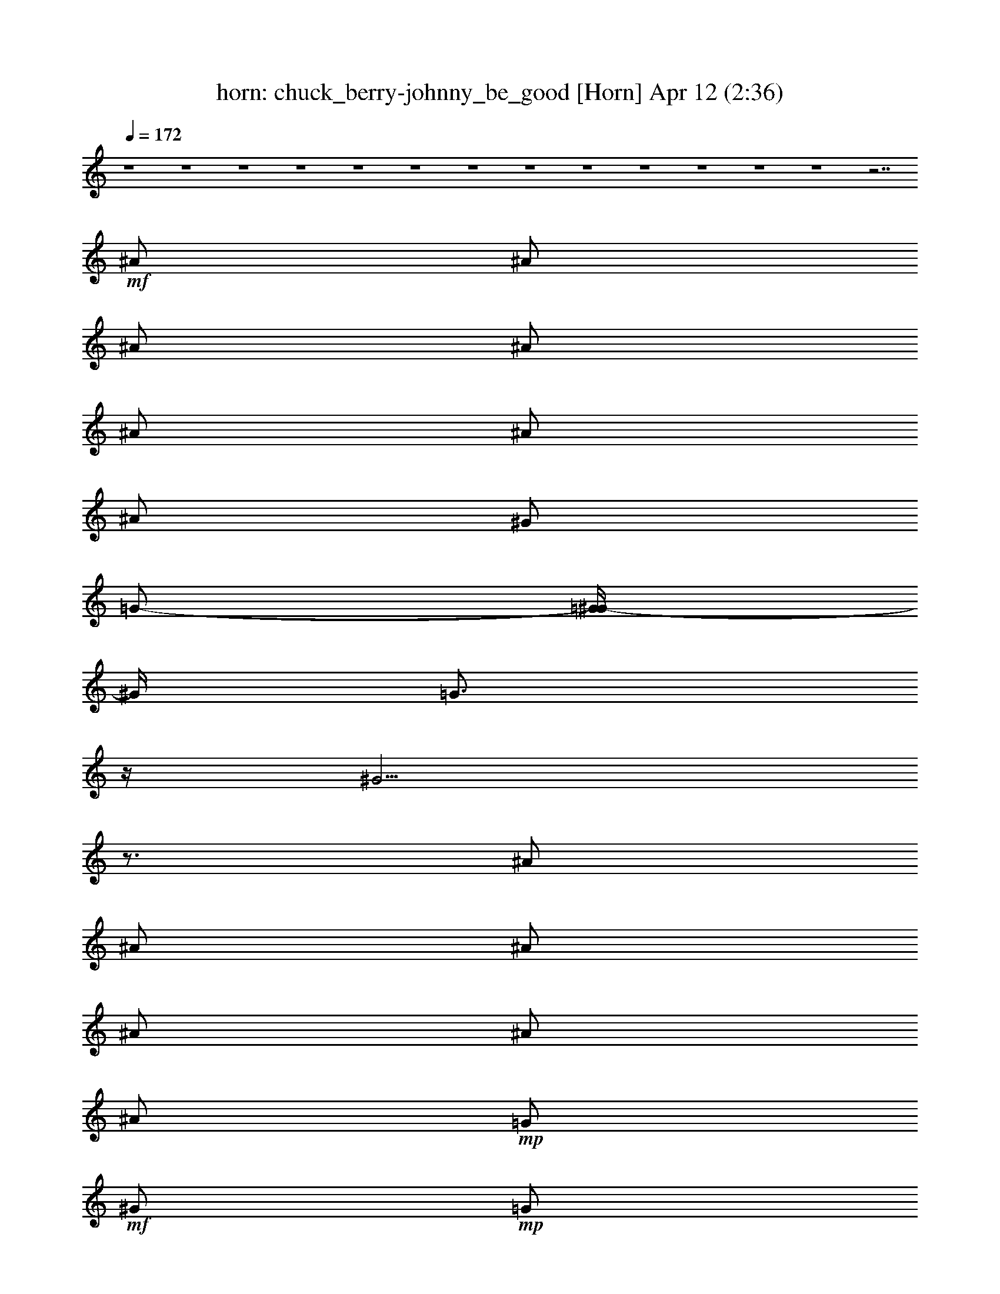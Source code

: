 %  chuck_berry-johnny_be_good
%  conversion by morganfey
%  http://fefeconv.mirar.org/?filter_user=morganfey&view=all
%  12 Apr 4:29
%  using Firefern's ABC converter
%  
%  Artist: 
%  Mood: unknown
%  
%  Playing multipart files:
%    /play <filename> <part> sync
%  example:
%  pippin does:  /play weargreen 2 sync
%  samwise does: /play weargreen 3 sync
%  pippin does:  /playstart
%  
%  If you want to play a solo piece, skip the sync and it will start without /playstart.
%  
%  
%  Recommended solo or ensemble configurations (instrument/file):
%  quartet: lute/chuck_berry-johnny_be_good:1 - theorbo/chuck_berry-johnny_be_good:2 - horn/chuck_berry-johnny_be_good:4 - drums/chuck_berry-johnny_be_good:5
%  quartet: horn/chuck_berry-johnny_be_good:4 - drums/chuck_berry-johnny_be_good:5 - lute/chuck_berry-johnny_be_good:6 - theorbo/chuck_berry-johnny_be_good:7
%  

X:4
T: horn: chuck_berry-johnny_be_good [Horn] Apr 12 (2:36)
Z: Transcribed by Firefern's ABC sequencer
%  Transcribed for Lord of the Rings Online playing
%  Transpose: 0 (0 octaves)
%  Tempo factor: 100%
L: 1/4
K: C
Q: 1/4=172
z4 z4 z4 z4 z4 z4 z4 z4 z4 z4 z4 z4 z4 z7/2
+mf+ ^A/2
^A/2
^A/2
^A/2
^A/2
^A/2
^A/2
^G/2
=G/2-
[=G/4^G/4-]
^G/4
=G3/4
z/4
^G5/4
z3/4
^A/2
^A/2
^A/2
^A/2
^A/2
^A/2
+mp+ =G/2
+mf+ ^G/2
+mp+ =G/2
+mf+ ^G/2
^F/2
z/2
^D7/4
z/4
^D/2
^A/2
+mp+ ^F/2
+mf+ ^G
^G/2-
[^F/4-^G/4]
^F/4
^G/2
^F/2
^G
^F/4
z/4
^G3/2
z/2
^A/2
^A/2
^A/2
^A/2
+mp+ ^A/2
+mf+ ^A
^G/2
+mp+ =G/2
+mf+ ^G/2
=G/2
^D/2
^D3/2
z/2
^A/2
^A/2
+mp+ =G/2
+mf+ ^G/2
=G/2
^G/2
=G/4
z/4
^G/2
=G/2
^G
=G/2
=A3/4
z/4
+mp+ ^D/2
+mf+ =G/2
^G/2
^A/2
^A/2
^A/2
^A
=G/2
^G/4
z/4
=G/2
^G/4
z/4
=G/2
^D/2
^D
=A/2
z/2
+f+ =A3/4
z13/4
+mf+ =A3/2
^G/2
=G/2
^A
z/2
+f+ =A/2
z7/2
+mf+ =A3/2
^G/4
z/4
+mp+ =G/2
+mf+ ^A
z/2
=A/2
z7/2
=A3/2
^G/4
z/4
+mp+ =G/4
z/4
+mf+ ^A
z/2
=A/2
z7/2
=A3/2
+mp+ ^G/4
z/4
=G/2
+mf+ ^A
z/2
=A3/4
z4 z7/4
^G/2
=G/2
+mp+ ^D/2
^D3/2
z4 z3/2
+mf+ ^A
+mp+ ^A/2
+mf+ ^A/2
^A/2
^A/2
+p+ =G/2
+mf+ ^A3/4
z/4
^G/2
=G/2
^G/2
=G3/4
z/4
^G3/2
z/2
^A/2
^A/2
^A/2
^A/2
+p+ =G/2
+mf+ ^A3/4
z/4
^G/2
+mp+ =G/2
+mf+ ^G/2
^F
^D
^A3/4
z/4
^F
+mp+ ^F/2
+mf+ ^F/2
+p+ ^F/2
+mf+ ^F
+mp+ ^F/2
^D/2
^F/2
^D
+mf+ =F3/2
z
^A/2
^A/2
^A/2
+p+ =G/2
+mf+ ^A/2
=G/2
^G/2
+mp+ =G/2
+mf+ ^G
^D/2
^D3/2
z/2
^D/2
^A/2
+mp+ =G/2
+mf+ ^G/2
+p+ =G/2
+mf+ ^G/2
+p+ =G/2
+mf+ ^G/2
=G/2
^G/2
=G
+f+ =A3/4
z/4
+mf+ ^A3/4
z/4
^A3/4
z/4
^A/2
^G/2
=G/2
^G/2
+p+ =G/2
+mf+ ^G/2
+p+ =G/2
+mf+ =G/2
=G/2
^D/2
^D
=A/2
z/2
=A3/4
z13/4
=A3/2
^G/2
=G/2
^A
z/2
=A/2
z7/2
=A3/2
^G/4
z/4
+mp+ =G/2
+mf+ ^A
z/2
=A/2
z7/2
=A3/2
^G/4
z/4
+mp+ =G/4
z/4
+mf+ ^A
z/2
=A/2
z7/2
=A3/2
+mp+ ^G/4
z/4
=G/2
+mf+ ^A
z/2
=A
z4 z3/2
^G/2
=G/2
^D/2
+mp+ ^D2
z4 z4 z4 z4 z4 z4 z4 z4 z4 z4 z4 z4 z4 z4 z4 z4 z4 z4 z4 z4 z4 z4 z4 z4 z4 z2
+mf+ ^A/2
^A/2
^A/2
^A/2
+mp+ ^A/2
+mf+ ^A/2
^A
=G/2
^G
z/2
=A5/4
z3/4
^D/2
^A/2
+mp+ =G/2
+mf+ ^A/2
+mp+ =G/2
+mf+ ^A/2
+mp+ =G/2
+mf+ ^G/2
+mp+ =G/2
+mf+ ^A/2
^F
^D3/4
z5/4
^A
^G/2
^G/2
^G/2
^G/2
+mp+ ^F/2
+mf+ ^G/2
+mp+ ^F/2
+mf+ ^G
^D/2
=F5/4
z3/4
^D/2
^A/2
+mp+ =G/2
+mf+ ^G/2
+mp+ =G/2
+mf+ ^G/2
+mp+ =G/2
+mf+ ^G/2
+mp+ =G/2
+mf+ ^G
^D/2
^D5/4
z3/4
^A
^A/2
^A/2
=G/2
^A/2
=G/2
^G/2
=G/2
^G5/4
z/4
=A/2
z/2
^D5/4
z/4
^A/2
^A/2
^A/2
^G5/4
z/4
^D/2
^D/2
z/2
=A/2
z/2
=A/2
z3/2
=A5/4
z/4
^G/2
=G/2
=A
z5/2
=A
=A
=A5/4
z/4
^G/2
=G/2
=A
z5/2
^c
=F
=F5/4
z/4
^D/2
^D/2
^D
z5/2
^c
^F
=A5/4
z/4
^G/2
=G/2
=A
z4 z/2
+f+ =A3/2
z4 z
+mf+ ^G/2
+mp+ =G/2
+mf+ ^D/2
+p+ ^D3/2


X:5
T: drums: chuck_berry-johnny_be_good [Drums] Apr 12 (2:36)
Z: Transcribed by Firefern's ABC sequencer
%  Transcribed for Lord of the Rings Online playing
%  Transpose: 0 (0 octaves)
%  Tempo factor: 100%
L: 1/4
K: C
Q: 1/4=172
z4 z4 z4 z4
+mf+ [^c/4=G/4]
z4 z11/4
=G/4
z/2
+p+ ^F,/4
+mp+ [^c/4=A/4]
z/2
+pp+ ^F,/4
+mp+ [=G/4=A/4]
z3/4
[^c/4=A/4]
z3/4
[=G/4=A/4]
z/2
+pp+ ^F,/4
+mp+ [^c/4=A/4]
z3/4
[=G/4=A/4]
z/2
+pp+ ^F,/4
+mp+ [^c/4=A/4]
z3/4
[=G/4=A/4]
z/2
+pp+ ^F,/4
+mp+ [^c/4=A/4]
z3/4
[=G/4=A/4]
z/2
+pp+ ^F,/4
+mp+ [^c/4=A/4]
z3/4
[=G/4=A/4]
z/2
+pp+ ^F,/4
+mp+ [^c/4=A/4]
z3/4
[=G/4=A/4]
z/2
+pp+ ^F,/4
+mp+ [^c/4=A/4]
z/2
+pp+ ^F,/4
+mp+ [=G/4=A/4]
z/2
+pp+ ^F,/4
+mp+ [^c/4=A/4]
z3/4
[=G/4=A/4]
z/2
+pp+ ^F,/4
+mp+ [^c/4=A/4]
z3/4
[=G/4=A/4]
z/2
+pp+ ^F,/4
+mp+ [^c/4=A/4]
z/2
+pp+ ^F,/4
+mp+ [=G/4=A/4]
z3/4
[^c/4=A/4]
z3/4
[=G/4=A/4]
z/2
+pp+ ^F,/4
+mp+ [^c/4=A/4]
z3/4
[=G/4=A/4]
z/2
+pp+ ^F,/4
+mp+ [^c/4=A/4]
z3/4
[=G/4=A/4]
z/2
+pp+ ^F,/4
+mp+ [^c/4=A/4]
z3/4
[=G/4=A/4]
z/2
+pp+ ^F,/4
+mp+ [^c/4=A/4]
z3/4
[=G/4=A/4]
z/2
+pp+ ^F,/4
+mp+ [^c/4=A/4]
z3/4
[=G/4=A/4]
z/2
+pp+ ^F,/4
+mp+ [^c/4=A/4]
z3/4
[=G/4=A/4]
z/2
+pp+ ^F,/4
+mp+ [^c/4=A/4]
z3/4
[=G/4=A/4]
z/2
+pp+ ^F,/4
+mp+ [^c/4=A/4]
z3/4
[=G/4=A/4]
z/2
+pp+ ^F,/4
+mp+ [^c/4=A/4]
z3/4
[=G/4=A/4]
z/2
+pp+ ^F,/4
+mp+ [^c/4=A/4]
z3/4
[=G/4=A/4]
z/2
+pp+ ^F,/4
+mp+ [^c/4=A/4]
z3/4
[=G/4=A/4]
z/2
+pp+ ^F,/4
+mp+ [^c/4=A/4]
z3/4
[=G/4=A/4]
z/2
+pp+ ^F,/4
+mp+ [^c/4=A/4]
z3/4
[=G/4=A/4]
z/2
+pp+ ^F,/4
+mp+ [^c/4=A/4]
z3/4
[=G/4=A/4]
z/2
+pp+ ^F,/4
+mp+ [^c/4=A/4]
z3/4
[=G/4=A/4]
z/2
+pp+ ^F,/4
+mp+ [^c/4=A/4]
z3/4
[=G/4=A/4]
z/2
+pp+ ^F,/4
+mp+ [^c/4=A/4]
z3/4
[=G/4=A/4]
z/2
+pp+ ^F,/4
+mp+ [^c/4=A/4]
z3/4
[=G/4=A/4]
z/2
+pp+ ^F,/4
+mp+ [^c/4=A/4]
z3/4
[=G/4=A/4]
z/2
+pp+ ^F,/4
+mp+ [^c/4=A/4]
z3/4
[=G/4=A/4]
z/2
+pp+ ^F,/4
+mp+ [^c/4=A/4]
z3/4
[=G/4=A/4]
z/2
+pp+ ^F,/4
+mp+ [^c/4=A/4]
z3/4
[=G/4=A/4]
z/2
+pp+ ^F,/4
+mp+ [^c/4=A/4]
z3/4
[=G/4=A/4]
z/2
+pp+ ^F,/4
+mp+ [^c/4=A/4]
z3/4
[=G/4=A/4]
z/2
+pp+ ^F,/4
+mp+ [^c/4=A/4]
z3/4
[=G/4=A/4]
z/2
+pp+ ^F,/4
+mp+ [^c/4=A/4]
z3/4
[=G/4=A/4]
z/2
+pp+ ^F,/4
+mp+ [^c/4=A/4]
z3/4
[=G/4=A/4]
z/2
+pp+ ^F,/4
+mp+ [^c/4=A/4]
z3/4
[=G/4=A/4]
z/2
+pp+ ^F,/4
+mp+ [^c/4=A/4]
z3/4
[=G/4=A/4]
z/2
+pp+ ^F,/4
+mp+ [^c/4=A/4]
z3/4
[=G/4=A/4]
z/2
+pp+ ^F,/4
+mp+ [^c/4=A/4]
z3/4
[=G/4=A/4]
z/2
+pp+ ^F,/4
+mp+ [^c/4=A/4]
z3/4
[=G/4=A/4]
z/2
+pp+ ^F,/4
+mp+ [^c/4=A/4]
z3/4
[=G/4=A/4]
z/2
+pp+ ^F,/4
+mp+ [^c/4=A/4]
z3/4
[=G/4=A/4]
z/2
+pp+ ^F,/4
+mp+ [^c/4=A/4]
z3/4
[=G/4=A/4]
z/2
+pp+ ^F,/4
+mp+ [^c/4=A/4]
z3/4
[=G/4=A/4]
z/2
+pp+ ^F,/4
+mp+ [^c/4=A/4]
z3/4
[=G/4=A/4]
z/2
+pp+ ^F,/4
+mp+ [^c/4=A/4]
z3/4
[=G/4=A/4]
z/2
+pp+ ^F,/4
+mp+ [^c/4=A/4]
z3/4
[=G/4=A/4]
z/2
+pp+ ^F,/4
+mp+ [^c/4=A/4]
z3/4
[=G/4=A/4]
z/2
+pp+ ^F,/4
+mp+ [^c/4=A/4]
z3/4
[=G/4=A/4]
z/2
+pp+ ^F,/4
+mp+ [^c/4=A/4]
z3/4
[=G/4=A/4]
z/2
+pp+ ^F,/4
+mp+ [^c/4=A/4]
z3/4
[=G/4=A/4]
z/2
+pp+ ^F,/4
+mp+ [^c/4=A/4]
z3/4
[=G/4=A/4]
z/2
+pp+ ^F,/4
+mp+ [^c/4=A/4]
z3/4
[=G/4=A/4]
z/2
+pp+ ^F,/4
+mp+ [^c/4=A/4]
z3/4
[=G/4=A/4]
z/2
+pp+ ^F,/4
+mp+ [^c/4=A/4]
z3/4
[=G/4=A/4]
z/2
+pp+ ^F,/4
+mp+ [^c/4=A/4]
z3/4
[=G/4=A/4]
z/2
+pp+ ^F,/4
+mp+ [^c/4=A/4]
z3/4
[=G/4=A/4]
z/2
+pp+ ^F,/4
+mp+ [^c/4=A/4]
z3/4
[=G/4=A/4]
z/2
+pp+ ^F,/4
+mp+ [^c/4=A/4]
z3/4
[=G/4=A/4]
z/2
+pp+ ^F,/4
+mp+ [^c/4=A/4]
z3/4
[=G/4=A/4]
z/2
+pp+ ^F,/4
+mp+ [^c/4=A/4]
z3/4
[=G/4=A/4]
z/2
+p+ ^F,/4
+mp+ [^c/4=A/4]
z3/4
[=G/4=A/4]
z/2
+pp+ ^F,/4
+mp+ [^c/4=A/4]
z3/4
[=G/4=A/4]
z/2
+pp+ ^F,/4
+mp+ [^c/4=A/4]
z3/4
[=G/4=A/4]
z/2
+pp+ ^F,/4
+mp+ [^c/4=A/4]
z3/4
[=G/4=A/4]
z/2
+pp+ ^F,/4
+mp+ [^c/4=A/4]
z3/4
[=G/4=A/4]
z/2
+pp+ ^F,/4
+mp+ [^c/4=A/4]
z3/4
[=G/4=A/4]
z/2
+pp+ ^F,/4
+mp+ [^c/4=A/4]
z3/4
[=G/4=A/4]
z/2
+pp+ ^F,/4
+mp+ [^c/4=A/4]
z3/4
[=G/4=A/4]
z/2
+pp+ ^F,/4
+mp+ [^c/4=A/4]
z3/4
[=G/4=A/4]
z/2
+pp+ ^F,/4
+mp+ [^c/4=A/4]
z3/4
[=G/4=A/4]
z/2
+pp+ ^F,/4
+mp+ [^c/4=A/4]
z3/4
[=G/4=A/4]
z/2
+pp+ ^F,/4
+mp+ [^c/4=A/4]
z3/4
[=G/4=A/4]
z/2
+pp+ ^F,/4
+mp+ [^c/4=A/4]
z3/4
[=G/4=A/4]
z/2
+pp+ ^F,/4
+mp+ [^c/4=A/4]
z3/4
[=G/4=A/4]
z/2
+pp+ ^F,/4
+mp+ [^c/4=A/4]
z3/4
[=G/4=A/4]
z/2
+pp+ ^F,/4
+mp+ [^c/4=A/4]
z3/4
[=G/4=A/4]
z/2
+pp+ ^F,/4
+mp+ [^c/4=A/4]
z3/4
[=G/4=A/4]
z/2
+pp+ ^F,/4
+mp+ [^c/4=A/4]
z3/4
[=G/4=A/4]
z/2
+pp+ ^F,/4
+mp+ [^c/4=A/4]
z3/4
[=G/4=A/4]
z/2
+pp+ ^F,/4
+mp+ [^c/4=A/4]
z3/4
[=G/4=A/4]
z/2
+pp+ ^F,/4
+mp+ [^c/4=A/4]
z3/4
[=G/4=A/4]
z/2
+pp+ ^F,/4
+mp+ [^c/4=A/4]
z3/4
[=G/4=A/4]
z/2
+pp+ ^F,/4
+mp+ [^c/4=A/4]
z3/4
[=G/4=A/4]
z/2
+ppp+ ^F,/4
+mp+ [^c/4=A/4]
z3/4
[=G/4=A/4]
z/2
+pp+ ^F,/4
+mp+ [^c/4=A/4]
z3/4
[=G/4=A/4]
z/2
+pp+ ^F,/4
+mp+ [^c/4=A/4]
z3/4
[=G/4=A/4]
z/2
+pp+ ^F,/4
+mp+ [^c/4=A/4]
z3/4
[=G/4=A/4]
z/2
+pp+ ^F,/4
+mp+ [^c/4=A/4]
z3/4
[=G/4=A/4]
z/2
+pp+ ^F,/4
+mp+ [^c/4=A/4]
z3/4
[=G/4=A/4]
z/2
+pp+ ^F,/4
+mp+ [^c/4=A/4]
z3/4
[=G/4=A/4]
z/2
+pp+ ^F,/4
+mp+ [^c/4=A/4]
z3/4
[=G/4=A/4]
z/2
+pp+ ^F,/4
+mp+ [^c/4=A/4]
z3/4
[=G/4=A/4]
z/2
+pp+ ^F,/4
+mp+ [^c/4=A/4]
z3/4
[=G/4=A/4]
z/2
+pp+ ^F,/4
+mp+ [^c/4=A/4]
z3/4
[=G/4=A/4]
z/2
+pp+ ^F,/4
+mp+ [^c/4=A/4]
z3/4
[=G/4=A/4]
z/2
+pp+ ^F,/4
+mp+ [^c/4=A/4]
z3/4
[=G/4=A/4]
z/2
+pp+ ^F,/4
+mp+ [^c/4=A/4]
z3/4
[=G/4=A/4]
z/2
+pp+ ^F,/4
+mp+ [^c/4=A/4]
z3/4
[=G/4=A/4]
z/2
+pp+ ^F,/4
+mp+ [^c/4=A/4]
z3/4
[=G/4=A/4]
z/2
+pp+ ^F,/4
+mp+ [^c/4=A/4]
z3/4
[=G/4=A/4]
z/2
+pp+ ^F,/4
+mp+ [^c/4=A/4]
z3/4
[=G/4=A/4]
z/2
+pp+ ^F,/4
+mp+ [^c/4=A/4]
z3/4
[=G/4=A/4]
z/2
+pp+ ^F,/4
+mp+ [^c/4=A/4]
z3/4
[=G/4=A/4]
z/2
+pp+ ^F,/4
+mp+ [^c/4=A/4]
z3/4
[=G/4=A/4]
z/2
+pp+ ^F,/4
+mp+ [^c/4=A/4]
z3/4
[=G/4=A/4]
z/2
+pp+ ^F,/4
+mp+ [^c/4=A/4]
z3/4
[=G/4=A/4]
z/2
+pp+ ^F,/4
+mp+ [^c/4=A/4]
z3/4
[=G/4=A/4]
z/2
+pp+ ^F,/4
+mp+ ^c/4
z15/4
^c/4
z15/4
+mf+ =G/4
z7/4
=G/4
z7/4
=G/4
z3/4
=G/4
z3/4
=G/4
z3/4
=G/4
z3/4
+mp+ [^c/4=A/4]
z3/4
[=G/4=A/4]
z/2
+pp+ ^F,/4
+mp+ [^c/4=A/4]
z3/4
[=G/4=A/4]
z/2
+pp+ ^F,/4
+mp+ [^c/4=A/4]
z3/4
[=G/4=A/4]
z/2
+pp+ ^F,/4
+mp+ [^c/4=A/4]
z3/4
[=G/4=A/4]
z/2
+pp+ ^F,/4
+mp+ [^c/4=A/4]
z3/4
[=G/4=A/4]
z/2
+pp+ ^F,/4
+mp+ [^c/4=A/4]
z3/4
[=G/4=A/4]
z/2
+pp+ ^F,/4
+mp+ [^c/4=A/4]
z3/4
[=G/4=A/4]
z/2
+pp+ ^F,/4
+mp+ [^c/4=A/4]
z3/4
[=G/4=A/4]
z/2
+pp+ ^F,/4
+mp+ [^c/4=A/4]
z3/4
[=G/4=A/4]
z/2
+pp+ ^F,/4
+mp+ [^c/4=A/4]
z3/4
[=G/4=A/4]
z/2
+pp+ ^F,/4
+mp+ [^c/4=A/4]
z3/4
[=G/4=A/4]
z/2
+pp+ ^F,/4
+mp+ [^c/4=A/4]
z3/4
[=G/4=A/4]
z/2
+pp+ ^F,/4
+mp+ [^c/4=A/4]
z3/4
[=G/4=A/4]
z/2
+pp+ ^F,/4
+mp+ [^c/4=A/4]
z3/4
[=G/4=A/4]
z/2
+pp+ ^F,/4
+mp+ [^c/4=A/4]
z3/4
[=G/4=A/4]
z/2
+pp+ ^F,/4
+mp+ [^c/4=A/4]
z3/4
[=G/4=A/4]
z/2
+pp+ ^F,/4
+mf+ [^c/4=G/4]
z15/4
[^c/4=G/4]
z15/4
+mp+ [^c/4=G/4]
z7/4
[^c/4=G/4]
z7/4
[^c/4=G/4]
z3/4
=G/4
z3/4
[^c/4=G/4]
z/2
+pp+ =G/4
+mp+ =G/4
z3/4
[^c/4=A/4]
z3/4
[=G/4=A/4]
z/2
+pp+ ^F,/4
+mp+ [^c/4=A/4]
z3/4
[=G/4=A/4]
z/2
+pp+ ^F,/4
+mp+ [^c/4=A/4]
z3/4
[=G/4=A/4]
z/2
+pp+ ^F,/4
+mp+ [^c/4=A/4]
z3/4
[=G/4=A/4]
z/2
+pp+ ^F,/4
+mp+ [^c/4=A/4]
z3/4
[=G/4=A/4]
z/2
+pp+ ^F,/4
+mp+ [^c/4=A/4]
z3/4
[=G/4=A/4]
z/2
+pp+ ^F,/4
+mp+ [^c/4=A/4]
z3/4
[=G/4=A/4]
z/2
+pp+ ^F,/4
+mp+ [^c/4=A/4]
z3/4
[=G/4=A/4]
z/2
+pp+ ^F,/4
+mp+ [^c/4=A/4]
z3/4
[=G/4=A/4]
z/2
+pp+ ^F,/4
+mp+ [^c/4=A/4]
z3/4
[=G/4=A/4]
z/2
+pp+ ^F,/4
+mp+ [^c/4=A/4]
z3/4
[=G/4=A/4]
z/2
+pp+ ^F,/4
+mp+ [^c/4=A/4]
z3/4
[=G/4=A/4]
z/2
+pp+ ^F,/4
+mp+ [^c/4=A/4]
z3/4
[=G/4=A/4]
z/2
+pp+ ^F,/4
+mp+ [^c/4=A/4]
z3/4
[=G/4=A/4]
z/2
+pp+ ^F,/4
+mp+ [^c/4=A/4]
z3/4
[=G/4=A/4]
z/2
+pp+ ^F,/4
+mp+ [^c/4=A/4]
z3/4
[=G/4=A/4]
z/2
+pp+ ^F,/4
+mp+ [^c/4=A/4]
z3/4
[=G/4=A/4]
z/2
+pp+ ^F,/4
+mp+ [^c/4=A/4]
z3/4
[=G/4=A/4]
z/2
+pp+ ^F,/4
+mp+ [^c/4=A/4]
z3/4
[=G/4=A/4]
z/2
+pp+ ^F,/4
+mp+ [^c/4=A/4]
z3/4
[=G/4=A/4]
z/2
+pp+ ^F,/4
+mp+ [^c/4=A/4]
z3/4
[=G/4=A/4]
z/2
+pp+ ^F,/4
+mp+ [^c/4=A/4]
z3/4
[=G/4=A/4]
z/2
+pp+ ^F,/4
+mp+ [^c/4=A/4]
z3/4
[=G/4=A/4]
z/2
+pp+ ^F,/4
+mp+ [^c/4=A/4]
z3/4
[=G/4=A/4]
z/2
+pp+ ^F,/4
+mp+ [^c/4=A/4]
z3/4
[=G/4=A/4]
z/2
+pp+ ^F,/4
+mp+ [^c/4=A/4]
z3/4
[=G/4=A/4]
z/2
+pp+ ^F,/4
+mp+ [^c/4=A/4]
z3/4
[=G/4=A/4]
z/2
+pp+ ^F,/4
+mp+ [^c/4=A/4]
z3/4
[=G/4=A/4]
z/2
+pp+ ^F,/4
+mp+ [^c/4=A/4]
z3/4
[=G/4=A/4]
z/2
+pp+ ^F,/4
+mp+ [^c/4=A/4]
z3/4
[=G/4=A/4]
z/2
+pp+ ^F,/4
+mp+ [^c/4=A/4]
z3/4
[=G/4=A/4]
z/2
+pp+ ^F,/4
+mp+ [^c/4=A/4]
z3/4
[=G/4=A/4]
z/2
+pp+ ^F,/4
+mp+ [^c/4=A/4]
z3/4
[=G/4=A/4]
z/2
+pp+ ^F,/4
+mp+ [^c/4=A/4]
z3/4
[=G/4=A/4]
z/2
+pp+ ^F,/4
+mp+ [^c/4=A/4]
z3/4
[=G/4=A/4]
z/2
+pp+ ^F,/4
+mp+ [^c/4=A/4]
z3/4
[=G/4=A/4]
z/2
+pp+ ^F,/4
+mp+ [^c/4=A/4]
z3/4
[=G/4=A/4]
z/2
+pp+ ^F,/4
+mp+ [^c/4=A/4]
z3/4
[=G/4=A/4]
z/2
+pp+ ^F,/4
+mp+ [^c/4=A/4]
z3/4
[=G/4=A/4]
z/2
+pp+ ^F,/4
+mp+ [^c/4=A/4]
z3/4
[=G/4=A/4]
z/2
+pp+ ^F,/4
+mp+ [^c/4=A/4]
z3/4
[=G/4=A/4]
z/2
+pp+ ^F,/4
+mp+ [^c/4=A/4]
z3/4
[=G/4=A/4]
z/2
+pp+ ^F,/4
+mp+ [^c/4=A/4]
z3/4
[=G/4=A/4]
z/2
+pp+ ^F,/4
+mp+ [^c/4=A/4]
z3/4
[=G/4=A/4]
z/2
+pp+ ^F,/4
+mp+ [^c/4=A/4]
z3/4
[=G/4=A/4]
z/2
+pp+ ^F,/4
+mp+ [^c/4=A/4]
z3/4
[=G/4=A/4]
z/2
+pp+ ^F,/4
+mp+ [^c/4=A/4]
z3/4
[=G/4=A/4]
z/2
+pp+ ^F,/4
+mp+ [^c/4=A/4]
z3/4
[=G/4=A/4]
z/2
+pp+ ^F,/4
+mp+ [^c/4=A/4]
z3/4
[=G/4=A/4]
z/2
+pp+ ^F,/4
+mp+ [^c/4=A/4]
z3/4
[=G/4=A/4]
z/2
+pp+ ^F,/4
+mp+ [^c/4=A/4]
z3/4
[=G/4=A/4]
z/2
+pp+ ^F,/4
+mp+ [^c/4=A/4]
z3/4
[=G/4=A/4]
z/2
+pp+ ^F,/4
+mp+ [^c/4=A/4]
z3/4
[=G/4=A/4]
z/2
+pp+ ^F,/4
+mp+ [^c/4=A/4]
z3/4
[=G/4=A/4]
z/2
+pp+ ^F,/4
+mp+ [^c/4=A/4]
z3/4
[=G/4=A/4]
z/2
+pp+ ^F,/4
+mp+ [^c/4=A/4]
z3/4
[=G/4=A/4]
z/2
+pp+ ^F,/4
+mp+ [^c/4=A/4]
z3/4
[=G/4=A/4]
z/2
+pp+ ^F,/4
+mp+ [^c/4=A/4]
z3/4
[=G/4=A/4]
z/2
+pp+ ^F,/4
+mp+ [^c/4=A/4]
z3/4
[=G/4=A/4]
z/2
+pp+ ^F,/4
+mp+ [^c/4=A/4]
z3/4
[=G/4=A/4]
z/2
+pp+ ^F,/4
+mp+ [^c/4=A/4]
z/4
+p+ ^F,/4
z/4
+mp+ [=G/4=A/4]
z/4
+p+ ^F,/4
z/4
+mp+ [^c/4=A/4]
z/4
+p+ ^F,/4
z/4
+mp+ [=G/4=A/4]
z/4
+p+ ^F,/4
z/4
+mp+ [^c/4=A/4]
z/4
+p+ ^F,/4
z/4
+mf+ =G/4
z/4
[^c/4=A/4]


X:6
T: lute: chuck_berry-johnny_be_good [Lute] Apr 12 (2:36)
Z: Transcribed by Firefern's ABC sequencer
%  Transcribed for Lord of the Rings Online playing
%  Transpose: 0 (0 octaves)
%  Tempo factor: 100%
L: 1/4
K: C
Q: 1/4=172
z4 z5/2
+mf+ =f/2
^a/2
=c'/2
[=d/2=a/2]
+mp+ [^d/2^a/2]
+mf+ [^d/2^a/2]
[=d/2=a/2]
+mp+ [^d/2^a/2]
[^d/2^a/2]
+mf+ [=d/2=a/2]
+mp+ [^d/2^a/2]
[^d/2^a/2]
+mf+ ^c/2
+mp+ =c'/2
^a/2
^f/2
=g/2
+p+ ^d/2
^d/2
+mp+ [=A/2=d/2]
+pp+ [^A/2^d/2]
+p+ [^A/2^d/2]
[^A/2^d/2]
+pp+ [^A/2^d/2]
+p+ [^A/2^d/2]
+mp+ [^A/2^d/2]
[^d/2=g/2]
+mf+ [^d/2=g/2]
+mp+ [=g/2^a/2]
+mf+ [=g/2=c'/2]
+mp+ [=g/2^a/2]
+mf+ =g/2
+mp+ ^d/2
+p+ =c/2
z/2
+mf+ [^G,/2^D/2^G/2^d/2^g/2]
+mp+ [^G,/2^D/2^G/2^d/2]
+mf+ [^G,/2^D/2^G/2=f/2^a/2]
[^G,/2^D/2^G/2^d/2^g/2]
+mp+ [^G,/2^D/2^G/2^d/2]
+mf+ [^G,/2^D/2^G/2^d/2^a/2]
[^G,/2^D/2^G/2=f/2^g/2]
+mp+ [^G,/2^D/2^G/2^d/2]
+f+ [^F/2^G/2^A/2^d/2^a/2]
+mf+ [^G/4-^d/4-^g/4-]
[^D/4-^G/4^d/4^g/4]
+mp+ [^D/4^G/4-=c/4-=f/4-]
[^G/4=c/4=f/4]
+mf+ [^G/4-^d/4-^a/4-]
[^D/4-^G/4^d/4^a/4]
[^D/4^F/4-^G/4-^A/4-^d/4-^g/4-]
[^F/4^G/4^A/4^d/4^g/4]
+mp+ [^G/4-^d/4-]
[^D/4-^G/4^d/4]
+mf+ [^D/4^G/4-=f/4-^a/4-]
[^G/4=f/4^a/4]
+mp+ [^G/4-^d/4-]
[^D/4^G/4^d/4]
+f+ [^D/2=G/2^A/2^g/2]
+p+ [^D/4^A/4-]
+mp+ [^D/4^A/4]
+mf+ [^D/2^G/2=c/2^a/2]
[^D/4^A/4-^g/4-]
[^D/4^A/4^g/4-]
[^D/4-=G/4-^A/4-^g/4]
+mp+ [^D/4=G/4^A/4]
+mf+ [^D/4^A/4-^a/4-]
[^D/4^A/4^a/4]
[^D/2=c/2^g/2]
+mp+ [^D/4^A/4-]
[^D/4^A/4]
+mf+ [^D/2=G/2^A/2^a/2]
[^D/4^A/4-^g/4-]
[^D/4^A/4^g/4]
+mp+ [^D/2^G/2=c/2]
+mf+ [^D/4^A/4-^a/4-]
[^D/4^A/4^a/4]
[^D/2=G/2^A/2^g/2]
+mp+ [^D/4^A/4-]
[^D/4^A/4]
+mf+ [^D/2=c/2^d/2^a/2]
+p+ [^D/4^A/4-]
[^D/4-^A/4]
+f+ [^D/4^A/4-^d/4-=f/4-^g/4-]
[^A/4^d/4=f/4^g/4]
+mp+ [^A/4=f/4-]
+f+ [^A/4^d/4=f/4]
[^A/2^d/2=g/2]
+mf+ [^A/4^c/4-=f/4-]
[^A/4^c/4^d/4-=f/4]
+mp+ [^A/4-^d/4=f/4-=c'/4-]
[^A/4=f/4=c'/4]
[^A/2=f/2^a/2]
+mf+ [^A/2=f/2=g/2]
[^A/2^d/2=f/2]
+mp+ [=G/2^G/2^A/2^c/2^d/2]
[^G/4-^d/4-=c'/4-]
[^D/4-^G/4^d/4=c'/4]
+mf+ [^D/4^G/4-=c/4-=f/4-^a/4-]
[^G/4=c/4=f/4^a/4]
+mp+ [^G/4-^d/4-^g/4-]
[^D/4-^G/4^d/4^g/4]
+mf+ [^D/4=G/4-^G/4-^A/4-^d/4-^f/4-]
[=G/4^G/4^A/4^d/4^f/4]
+mp+ [^G/4-^d/4-=g/4-]
[^D/4-^G/4^d/4=g/4^a/4-]
+mf+ [^D/4^G/4-^d/4-=f/4-^a/4]
[^G/4^d/4=f/4]
+mp+ [^G/4-^c/4-^d/4-]
[^D/4^G/4^c/4-^d/4]
[^D/2=G/2^A/2^c/2]
+mf+ [^D/4^A/4-^d/4-^a/4-]
[^D/4^A/4^d/4^a/4]
[^D/2^G/2=c/2^g/2]
[^D/4^A/4-^d/4-^a/4-]
[^D/4^A/4^d/4^a/4]
[^D/2=G/2^A/2^g/2]
[^D/4^A/4-^d/4-^a/4-]
[^D/4^A/4^d/4^a/4]
[^D/2^G/2=c/2^g/2]
+mp+ [^D/4^A/4-^f/4-]
[^D/4^A/4^f/4]
+mf+ [^D/2=G/2^A/2^d/2-]
+mp+ [^D/4-^d/4]
[^D,/4-^A,/4-^D/4-^A/4-]
[^D,/4^A,/4^D/4^A/4=c/4-]
=c/4
^A/4-
[^D,/4-^A,/4-^A/4]
[^D,/2-^A,/2-^D/2^A/2]
[^D,/2-^A,/2-^D/2^A/2]
[^D,/2^A,/2^D/2=c/2]
[^D/2^A/2]
[^D/2^A/2]
+p+ [^D/2^A/2]
+mp+ [^D/2=c/2]
+p+ [^D/2^A/2]
+mp+ [^D/2^A/2]
[^D/2^A/2]
[^D/2=c/2]
[^D/2^A/2]
[^D/2^A/2]
[^D/2^A/2]
[^D/2=c/2]
+p+ [^D/2^A/2]
+mp+ [^D/2^A/2]
[^D/2^A/2]
[^D/2=c/2]
[^D/2^A/2]
[^D/2^A/2]
+p+ [^D/2^A/2]
+mp+ [^D/2=c/2]
[^D/2^A/2]
[^D/2^A/2]
[^D/2^A/2]
[^D/2=c/2]
[^D/2^A/2]
[^D/2^A/2]
[^D/2^A/2]
[^D/2=c/2]
+p+ [^D/2^A/2]
+mp+ [^D/2^A/2]
[^D/2^A/2]
[^D/2=c/2]
+p+ [^D/2^A/2]
+mp+ [^G/2=c/2^d/2]
[^G/4^d/4-]
[^G/4=c/4-^d/4]
[^G/4=c/4=f/4-]
[^G/4=c/4-=f/4]
+p+ [^G/4-=c/4^d/4-]
[^G/4^d/4]
+mp+ [^G/2=c/2^d/2]
[^G/4^d/4-]
[^G/4=c/4-^d/4]
[^G/4=c/4=f/4-]
[^G/4=c/4-=f/4]
+p+ [^G/4-=c/4^d/4-]
[^G/4^d/4]
+mp+ [^G/2^c/2-^d/2]
[^G/2^c/2-^d/2]
[^G/2^c/2-=f/2]
+p+ [^G/4^c/4^d/4-]
+mp+ [^G/4=c/4-^d/4]
[^G/2=c/2-^d/2]
[^G/2=c/2^d/2]
[^G/2=f/2]
+p+ [^G/2^d/2]
+mp+ [=G,/2-^C/2-^D/2^A/2]
[=G,/2-^C/2-^D/2^A/2]
[=G,/2-^C/2-^D/2=c/2]
+p+ [=G,/2^C/2^D/2^A/2]
+mp+ [^D/2=G/2-^A/2]
[^D/4=G/4^A/4-]
[^D/4^A/4]
[^D/2^G/2-=c/2-]
[^D/4^G/4^A/4-=c/4]
[^D/4^A/4]
[^D/2=G/2-^A/2]
[^D/4=G/4^A/4-]
+p+ [^D/4^A/4]
+mp+ [^D/2^G/2-=c/2]
+p+ [^D/4^G/4^A/4-]
+mp+ [^D/4=G/4-^A/4]
[^D/4-=G/4^A/4-]
[^D/4^A/4]
[^D/2^A/2]
[^D/2=c/2]
[^D/4-^A/4-]
[^A,/4=D/4^D/4=F/4^A/4]
[^A,/2-=D/2-=F/2-^A/2=f/2]
+p+ [^A,/4=D/4=F/4^A/4-=f/4-]
[^A,/4-=D/4-=F/4-^A/4=f/4]
+mp+ [^A,/2-=D/2-=F/2-^A/2=g/2]
+p+ [^A,/2=D/2=F/2^A/2=f/2]
+mp+ [^A,/2-=D/2-=F/2-^A/2=f/2]
+p+ [^A,/4=D/4=F/4^A/4-=f/4-]
[^A,/4-=D/4-=F/4-^A/4=f/4]
+mp+ [^A,/2-=D/2-=F/2-^A/2=g/2]
[^A,/2=D/2=F/2^A/2=f/2]
[^A,/2-=D/2-=F/2-^A/2=f/2]
[^A,/2=D/2=F/2^A/2=f/2]
[^A,/2-=D/2-=F/2-^A/2=g/2]
[^A,/4=D/4=F/4^A/4-=f/4-]
[^A,/4-=D/4-=F/4-^A/4=f/4]
[^A,/2-=D/2-=F/2-^A/2=f/2]
+p+ [^A,/2=D/2=F/2^A/2=f/2]
+mp+ [^A/2=g/2]
[^A/4=f/4-]
[^F/4-=G/4-^A/4=f/4]
[^D/4-^F/4=G/4-^A/4-]
[^D/4=G/4-^A/4]
[^D/2=G/2^A/2]
[^D/2^G/2-=c/2-]
[^D/2^G/2^A/2=c/2]
[^D/2=G/2-^A/2]
[^D/2=G/2-^A/2-]
[^D/2=G/2-^A/2=c/2]
[^D/4-=G/4^A/4]
[^D/4^F/4-=G/4-^A/4]
[^D/4-^F/4=G/4-^A/4-]
[^D/4=G/4-^A/4]
[^D/2=G/2^A/2]
[^D/2=F/2-^G/2-=c/2]
[^D/4=F/4^G/4^A/4-]
[^D/4=G/4-^A/4]
[^D/2=G/2-^A/2]
[^D/2=G/2^A/2]
[^D/2=c/2]
+p+ [^D/4-^A/4-]
+mp+ [^A,/4-^C/4-^D/4^A/4]
[^A,/2-^C/2-^D/2^A/2]
[^A,/2-^C/2-^D/2^A/2=a/2=c'/2]
[^A,/2-^C/2-^D/2=c/2^c/2^a/2]
[^A,/2-^C/2-^D/2^A/2^c/2^a/2]
[^A,/2-^C/2-^D/2^A/2^c/2^a/2]
[^A,/2^C/2^D/2^A/2^d/2-^a/2-]
[^D/2=c/2^d/2-^a/2-]
[^D/4-^A/4-^d/4^a/4]
[^A,/4-^C/4-^D/4^A/4]
[^A,/2-^C/2-^D/2^A/2]
[^A,/2^C/2^D/2^A/2]
[^G,/2-=C/2-^D/2=c/2]
[^G,/2=C/2^D/2^A/2]
[^F,/2=G,/2-^A,/2-^D/2^A/2]
[=G,/4^A,/4^D/4-^A/4-]
[^D,/4-^D/4^A/4]
[^D,/4^D/4-=c/4-]
[^D/4=c/4]
[^D/4-^A/4-]
[^A,/4-^C/4-^D/4^A/4]
[^A,/2-^C/2-^D/2^A/2]
[^A,/2-^C/2-^D/2^A/2=a/2=c'/2]
[^A,/2-^C/2-^D/2=c/2^c/2^a/2]
[^A,/2-^C/2-^D/2^A/2^c/2^a/2]
[^A,/2-^C/2-^D/2^A/2^c/2^a/2]
[^A,/2^C/2^D/2^A/2^d/2-^a/2-]
[^D/2=c/2^d/2-^a/2-]
[^D/4-^A/4-^d/4^a/4]
[^A,/4-^C/4-^D/4^A/4]
[^A,/2-^C/2-^D/2^A/2]
+p+ [^A,/2^C/2^D/2^A/2]
+mp+ [^G,/2-=C/2-^D/2=c/2]
+p+ [^G,/2=C/2^D/2^A/2]
+mp+ [^F,/2=G,/2-^A,/2-^D/2^A/2]
[=G,/4^A,/4^D/4-^A/4-]
+p+ [^D,/4-^D/4^A/4]
+mp+ [^D,/4^D/4-=G/4=c/4-]
[^D/4=G/4-^A/4=c/4]
[^D/4-=G/4^A/4-]
+mf+ [^D/4^G/4^A/4=c/4-]
[^G/4-^A/4=c/4^c/4^d/4-]
+mp+ [^G/4^A/4-^c/4-^d/4]
[^G/4-^A/4^c/4^d/4-=a/4-=c'/4-]
[^G/4^A/4^c/4^d/4=a/4=c'/4]
[^G/4-^A/4^c/4=f/4-^a/4-]
[^G/4^A/4-^c/4=f/4^a/4]
[^G/4-^A/4^c/4^d/4-^a/4-]
[^G/4^A/4^c/4^d/4^a/4]
[^G/4-^A/4^c/4^d/4-^a/4-]
[^G/4^A/4-^c/4-^d/4^a/4]
[^G/4-^A/4^c/4^d/4-^a/4-]
[^G/4^A/4^c/4^d/4-^a/4-]
[^G/2^A/2-^c/2-^d/2=f/2^a/2-]
[^G/4-^A/4^c/4^d/4-^a/4]
[^G/4^A/4-^c/4-^d/4]
[^G/2^A/2-^c/2-^d/2]
+p+ [^G/2^A/2^c/2^d/2]
+mp+ [^G/2=c/2-=f/2]
+p+ [^F/4-^G/4-=c/4^d/4-]
+mp+ [^F/4=G/4-^G/4^A/4-^d/4]
[=G/2-^G/2^A/2-^d/2]
[=G/4^G/4-^A/4^d/4-]
[^A,/4^C/4^D/4^G/4^d/4]
[^A,/4^C/4^D/4^G/4-=f/4-]
[^A,/4-^C/4-^D/4-^G/4=f/4]
[^A,/4^C/4^D/4^G/4-^d/4-]
[^A,/4^C/4^D/4^G/4^d/4]
[^A,/2-^C/2-^D/2^A/2]
[^A,/4^C/4^D/4^A/4-=a/4-=c'/4-]
[^A,/4-^C/4-^D/4^A/4=a/4=c'/4]
[^A,/4^C/4^D/4=c/4-^c/4-^a/4-]
[^A,/4-^C/4-^D/4=c/4^c/4^a/4]
[^A,/2^C/2^D/2^A/2^c/2^a/2]
[^A,/2-^C/2-^D/2^A/2^c/2^a/2]
[^A,/4^C/4^D/4^A/4-^d/4-^a/4-]
[^A,/4-^C/4-^D/4^A/4^d/4-^a/4-]
[^A,/4^C/4^D/4=c/4-^d/4-^a/4-]
[^A,/4-^C/4-^D/4=c/4^d/4-^a/4-]
[^A,/4-^C/4-^D/4-^A/4-^d/4^a/4]
[^A,/4^C/4^D/4^A/4]
[^A,/2-^C/2-^D/2^A/2]
[^A,/4^C/4^D/4^A/4-]
[^A,/4-^C/4-^D/4^A/4]
[^A,/4^C/4^D/4=c/4-]
[^A,/4-^C/4-^D/4=c/4]
[^A,/2^C/2^D/2^A/2]
[^A,/2-^C/2-^D/2^A/2]
+p+ [^A,/2^C/2^D/2^A/2]
+mp+ [^D/2=G/2-^A/2=c/2]
[^D/4-=G/4^A/4-]
[^D/4^G/4-^A/4=c/4-]
[^G/2-^A/2=c/2-=f/2]
[^G/2^A/2=c/2=f/2=a/2=c'/2]
[=G/2-^A/2^c/2=g/2^a/2]
[=G/2^A/2^c/2=f/2^a/2]
[^A/2^c/2=f/2^a/2]
[^A/2^d/2-=f/2]
[^A,/4^C/4^D/4^A/4-^d/4-=g/4-]
[^C/4-^A/4^d/4-=g/4]
[^C/4^A/4-^d/4=f/4-^g/4-=c'/4-]
[^C/4^D/4^A/4=f/4^g/4-=c'/4-]
[^C/2-^D/2-^A/2=f/2^g/2=c'/2]
[^C/2^D/2^A/2=f/2]
[^G/2-^A/2=c/2-=g/2]
[^F/4-^G/4^A/4=c/4=f/4-]
[^F/4=G/4-^A/4=f/4]
[=G/2-^A/2=f/2]
[=G/2^A/2=f/2]
[^G,/2-^D/2-^A/2=g/2]
+p+ [^G,/2^D/2^A/2=f/2]
+mp+ [^D/2^A/2]
[^D/4-^A/4-]
[^A,/4-^C/4-^D/4^A/4]
[^D,/4-^A,/4^C/4^D/4-=c/4-]
[^D,/4-^D/4=c/4]
[^D,/2^D/2^A/2]
[^A,/2-^C/2-^D/2^A/2]
[^A,/2^C/2^D/2^A/2]
[^G,/2-=C/2-^D/2=c/2]
[^F,/4-^G,/4=C/4^D/4-^A/4-]
[^F,/4=G,/4-^A,/4-^D/4^A/4]
[=G,/2-^A,/2-^D/2^A/2]
[=G,/4^A,/4^D/4-^A/4-]
[^A,/4-^D/4^A/4]
[^A,/2-^D/2=c/2]
[^A,/4^D/4-^A/4-]
[^A,/4-^D/4^A/4]
[^A,/2-^D/2^A/2]
[^A,/4B,/4-^D/4^A/4-]
[B,/4=C/4-^D/4^A/4]
[=C/2-^D/2=c/2]
[B,/4-=C/4^D/4^A/4-]
[B,/4=C/4-^D/4^A/4]
[=C/4^D/4-^A/4-]
[^D/4^A/4]
[^D/2^A/2]
[^D/2=c/2]
[^D/2^A/2]
[^D/2^A/2]
[^D/2^A/2]
[^D/2=c/2]
[^D/2^A/2]
[^D/2=G/2-^A/2]
[^D/4-=G/4^A/4-]
[^D/4^A/4]
[^D/2^G/2-=c/2-]
[^D/4-^G/4^A/4-=c/4]
[^D/4^A/4]
[^D/2=G/2-^A/2]
[^D/4-=G/4^A/4-]
+p+ [^D/4^A/4]
+mp+ [=C/2-^D/2=c/2]
[=C/4^D/4-^A/4-]
+p+ [^D/4^A/4]
+mp+ [^C/2-^D/2^F/2-^A/2]
[^C/4^D/4-^F/4^A/4-]
[^D/4^A/4]
[^D/2^G/2=c/2]
[^D/4-^A/4]
[^D/4^F/4-^A/4]
[^D/2^F/2-^A/2]
[^D/4-^F/4^A/4-]
[^D/4^A/4]
[^D/2=c/2]
[^D/4^A/4-]
[^D/4^A/4]
[^D/2^F/2-^A/2]
[^D/4-^F/4^A/4-]
[^D/4^A/4]
[^D/2^G/2=c/2]
[^D/4-^A/4]
[^D/4^F/4-^A/4]
[^D/4-^F/4^A/4-]
[^D/4^A/4]
+p+ [^D/2^A/2]
+mp+ [^D/4-=c/4]
[^D/4=c/4-]
[^D/4-^A/4-=c/4]
[^D/4^A/4=c/4]
[^G/4-=c/4^d/4-]
[^G/4=c/4-^d/4]
[^G/4-=c/4^d/4-]
[^G/4=c/4^d/4]
[^G/4-=c/4=f/4-]
[^G/4=c/4-=f/4]
[^G/4-=c/4^d/4-]
[^G/4=c/4^d/4]
[^G/4-=c/4^d/4-]
[^G/4=c/4-^d/4]
[^G/4-=c/4^d/4-]
[^G/4=c/4^d/4]
[^G/2=c/2=f/2]
+p+ [^G/4-^d/4-]
+mp+ [^G/4^A/4-^d/4]
[^G/4-^A/4^d/4-]
[^G/4^d/4]
[^G/2^d/2]
[^G/2=c/2-=f/2]
[^G/4-=c/4^d/4-]
[^G/4^d/4]
[=G/2-^G/2^A/2-^d/2]
[=G/4^G/4-^A/4^d/4-]
[^G/4^d/4]
[=F/2^G/2=f/2]
[^G/4-^d/4-]
[^D/4=G/4-^G/4^d/4]
[^D/2=G/2-^A/2]
[^D/4-=G/4^A/4-]
+p+ [^D/4^A/4]
+mp+ [=C/2-^D/2=c/2]
[=C/4^D/4-^A/4-]
+p+ [^D/4^A/4]
+mp+ [^D/2=G/2-^A/2]
[^D/4-=G/4^A/4-]
+p+ [^D/4^A/4]
+mp+ [^D/2^G/2=c/2]
[^D/4^A/4-]
[^D/4=G/4-^A/4]
[^D/2=G/2^A/2]
[^D/4-^A/4]
[^D/4=G/4-^A/4-]
[^D/4-=G/4^A/4=c/4-]
[^D/4=c/4]
[^D/4-^A/4]
[^D/4=G/4-^A/4]
[^D/2=G/2-^A/2]
[^D/4-=G/4^A/4-]
+p+ [^D/4^A/4]
+mp+ [^D/2^G/2=c/2]
[^D/4-^A/4-]
[^D/4^G/4-^A/4=c/4-]
[^G/2-^A/2=c/2-=f/2]
[^G/4^A/4-=c/4=f/4-]
[^A/4=f/4]
[^G/2-^A/2=c/2-=g/2]
[^G/4^A/4-=c/4=f/4-]
[^A/4=f/4]
[^A/2=f/2]
[^A/2=f/2]
[^A/2=g/2]
[^A/4=f/4-]
[=G/4-^A/4=f/4]
[=G/2-^A/2=f/2]
[=G/4^A/4-=f/4-]
+p+ [^A/4=f/4]
+mp+ [^G/2^A/2=c/2=g/2]
[^A/4=f/4-]
[=G/4-^A/4=f/4]
[=G/2-^A/2=f/2]
[=G/4^A/4-=f/4-]
[^A/4=f/4]
[^A/2=g/2]
[^A/2=f/2]
[^A,/2^C/2^D/2^A/2]
[^D/4-^A/4-]
[^D,/4-^D/4^A/4]
[^D,/4^D/4-=c/4-]
[^D/4=c/4]
[^D/4-^A/4-]
[^D,/4-^D/4^A/4]
[^D,/4^A,/4-^C/4-^D/4-^A/4-]
[^A,/4-^C/4-^D/4^A/4]
[^A,/4^C/4^D/4-^A/4-]
+p+ [^D/4^A/4]
+mp+ [^G,/2=C/2^D/2=c/2]
+p+ [^D/4-^A/4-]
+mp+ [=G,/4-^A,/4-^D/4^A/4]
[=G,/2^A,/2^D/2^A/2]
[^D/4-^A/4-]
[^A,/4-^D/4^A/4]
[^A,/4^D/4-=c/4-]
[^D/4=c/4]
[^D/4-^A/4-]
[^A,/4-^D/4^A/4]
[^A,/4^D/4-^A/4-]
[^D/4^A/4]
[^D/4^A/4-]
[^D/4^A/4^d/4-]
[^D/4-=G/4-=c/4-^d/4=g/4-]
[^D/4=G/4=c/4=g/4]
[^D/4-^A/4-]
[^D/4^G/4-^A/4^g/4-]
[^D/4-^G/4^A/4^g/4^a/4]
[^D/4^A/4^a/4-]
+mf+ [^D/4-^A/4=a/4-^a/4=c'/4-]
[^D/4^A/4=a/4^a/4=c'/4]
+mp+ [^D/4-^A/4=c/4-^c/4-^a/4]
[^D/4^A/4=c/4^c/4^a/4]
[^D/4-^A/4^c/4-^a/4]
[^D/4^A/4^c/4^a/4]
+mf+ [^D/4-^A/4=a/4-^a/4=c'/4-]
[^D/4^A/4=a/4^a/4=c'/4]
+mp+ [^D/4-^A/4^c/4-^a/4]
[^D/4^A/4^c/4^a/4]
+mf+ [^D/2^A/2=c/2=a/2^a/2=c'/2]
+mp+ [^D/4-^A/4]
[^D/4^A/4^a/4-]
[^D/2^A/2^a/2-]
[^D/4-^A/4-^a/4]
[^D/4^A/4]
[^D/2^G/2-=c/2^g/2-]
[^D/4-^G/4^A/4-^g/4]
+p+ [^D/4^A/4]
+mp+ [^D/2^F/2^A/2^f/2]
[^D/4^A/4-]
[^D/4^A/4^d/4-]
[^D/2=c/2^d/2-]
[^D/4-^A/4-^d/4]
[^D/4^A/4]
[^D/4-^A/4^a/4]
[^D/4^A/4^a/4-]
+mf+ [^D/4-^A/4=a/4-^a/4=c'/4-]
[^D/4^A/4=a/4^a/4=c'/4]
+mp+ [^D/4-^A/4=c/4-^c/4-^a/4]
[^D/4^A/4=c/4^c/4^a/4]
[^D/4-^A/4^c/4-^a/4]
[^D/4^A/4^c/4^a/4]
+mf+ [^D/4-^A/4=a/4-^a/4=c'/4-]
[^D/4^A/4=a/4^a/4=c'/4]
+mp+ [^D/4-^A/4^c/4-^a/4]
[^D/4^A/4^c/4^a/4]
+mf+ [^D/2^A/2=c/2=a/2^a/2=c'/2]
+mp+ [^D/4-^A/4]
[^D/4^A/4^a/4-]
[^D/2^A/2^a/2-]
[^D/4-^A/4-^a/4]
+p+ [^D/4^A/4]
+mp+ [^D/2^G/2-=c/2^g/2-]
[^D/4-^G/4^A/4-^g/4]
[^D/4^A/4]
[^D/2^G/2^A/2^g/2]
[^D/4^A/4-]
[^D/4^A/4^d/4-]
[^D/4-^F/4-=c/4-^d/4^f/4-]
[^D/4^F/4=c/4^f/4]
[^D/4-^A/4-]
[^D/4^G/4^A/4^g/4-]
[^G/4-^A/4-^d/4-^g/4^a/4-]
[^G/4^A/4-^d/4^a/4-]
+mf+ [^G/4-^A/4^d/4-=a/4-^a/4=c'/4-]
[^G/4^d/4=a/4=c'/4]
+mp+ [^G/2^c/2=f/2^g/2-^a/2]
[^G/4-^c/4-^d/4-^g/4^a/4-]
[^G/4^c/4^d/4^a/4]
+mf+ [^F/2^G/2^d/2^f/2=a/2=c'/2]
+mp+ [^G/4-^c/4-^d/4^a/4-]
[^D/4-^G/4^c/4^d/4-^a/4]
+mf+ [^D/2^G/2^d/2=f/2=a/2=c'/2]
+mp+ [^G/4-^d/4-]
[^G/4^A/4-^d/4^a/4-]
[^G/2^A/2-^d/2^a/2-]
[^G/4-^A/4^d/4-^a/4]
+p+ [^G/4^d/4]
+mp+ [^G/2=f/2^g/2]
[^G/4-^d/4-]
[^F/4-^G/4^d/4^f/4-]
[^D/4-^F/4^G/4-^d/4-^f/4]
[^D/4-^G/4^d/4]
[^D/4^G/4-^d/4-]
+p+ [^G/4^d/4]
+mp+ [^F/2^G/2=f/2^f/2]
[^G/4^d/4-]
[^G/4-^d/4^g/4-]
[^D/4-^G/4^A/4-^g/4]
[^D/4^A/4]
+mf+ [^D/4-^A/4-=a/4-=c'/4-]
[^D,/4-^D/4^A/4=a/4=c'/4]
+mp+ [^D,/2^D/2=c/2^c/2^a/2]
[^D/4-^A/4-^c/4-^a/4-]
[^D,/4-^D/4^A/4^c/4^a/4]
+mf+ [^D,/4^A,/4-^C/4-^A/4-=a/4-=c'/4-]
[^A,/4-^C/4-^A/4=a/4=c'/4]
+mp+ [^A,/4^C/4^D/4-^A/4-^c/4-^a/4-]
[^D/4^A/4^c/4^a/4]
[^G,/2=C/2^D/2=c/2^c/2^a/2]
+p+ [^D/4-^A/4-]
+mp+ [=G,/4-^A,/4-^D/4^A/4]
[=G,/4^A,/4^D/4-^A/4-]
[^D/4^A/4]
[^D/4-^A/4]
[^D/4=G/4-^A/4-]
[^D/2=G/2-^A/2=c/2]
[^D/4-=G/4^A/4-]
[^D/4^A/4]
[^D/2=G/2-^A/2]
[^D/4-=G/4^A/4-]
[^D/4^A/4]
[^D/2^G/2=c/2]
+p+ [^D/4-^A/4-]
+mp+ [^D/4^G/4-^A/4=c/4-]
[^G/2-^A/2=c/2-=f/2]
+mf+ [^G/2-^A/2=c/2-=f/2=a/2=c'/2]
+mp+ [^G/2-^A/2=c/2-^c/2=g/2^a/2]
[^G/2^A/2=c/2^c/2=f/2^a/2]
+mf+ [^A/2=f/2=a/2=c'/2]
+mp+ [^A/2^c/2=f/2^a/2]
+mf+ [^A/2=g/2=a/2=c'/2]
+mp+ [^A/4^c/4-=f/4-^a/4-]
[=G/4-^A/4^c/4^d/4-=f/4^a/4]
+mf+ [=G/2-^A/2^d/2-=f/2=a/2=c'/2]
+mp+ [=G/4^A/4-^c/4-^d/4=f/4-^a/4-]
[^A/4^c/4=f/4^a/4]
+mf+ [^G/2^A/2=c/2=g/2=a/2=c'/2]
+mp+ [^F/4-^A/4=f/4-]
+mf+ [^F/4=G/4-^A/4=f/4]
[=G/2-^A/2=f/2]
[^F/4-=G/4^A/4-=f/4-]
+mp+ [=F/4-^F/4^A/4=f/4]
[^G,/4-^D/4-=F/4^A/4-=g/4-]
[^G,/4-^D/4^A/4=g/4]
[^G,/4^A/4-=f/4-]
[=G,/4-^D/4^A/4=f/4]
[=G,/2-^D/2^A/2]
[=G,/2-^D/2^A/2]
[=G,/2-^D/2=c/2]
[=G,/4^D/4-^A/4-]
[^D/4^A/4]
[^C/2-^D/2=F/2-^A/2]
[^C/4^D/4-=F/4^A/4-]
[^D/4^A/4]
[^D/2=G/2=c/2]
[^D/4^A/4-]
[^A,/4-^D/4^A/4]
[^A,/4^D/4-^A/4-]
[^D/4^A/4]
[^D/4^A/4-]
[^D,/4^D/4^A/4]
[^D,/2^D/2=c/2]
[^D/4^A/4-]
[^D,/4^D/4^A/4]
[^D,/2^D/2^A/2]
[^D/4^A/4-=c/4-]
[^D,/4^D/4^A/4=c/4^c/4-]
[^D,/4-^D/4-=c/4-^c/4^a/4-]
[^D,/4^D/4=c/4^a/4]
[^D/4-^A/4-^g/4-]
[^F,/4-^D/4^F/4-^A/4^g/4]
+mf+ [^F,/4^F/4^A/4-^d/4-^g/4-^a/4-]
[^A/4^d/4^g/4-^a/4]
[^d/4-^g/4^a/4-]
[^d/4^a/4]
[^d/2^a/2]
[^d/2^a/2]
[^d/2^a/2]
[^g/2=c'/2]
[^f/2^a/2]
+mp+ ^d/2
+mf+ [^G/2^d/2^a/2]
[^d/2^a/2]
[^d/2^a/2]
[^d/2^a/2]
[^d/2^a/2]
[^g/2=c'/2]
[^f/2^a/2]
+mp+ ^d/2
+mf+ [^D/2^A/2^d/2^a/2]
[^g/2=c'/2]
[^f/2^a/2]
+mp+ ^d/2
+mf+ [^d/2^a/2]
[^g/2=c'/2]
[^f/2^a/2]
+mp+ ^d/2
+mf+ [^d/2^a/2]
+p+ [^d/4-^g/4-]
+mp+ [^F/4-^A/4-^d/4^g/4]
+mf+ [=F/4-^F/4^G/4-^A/4^d/4-^a/4-]
[=F/4^G/4^d/4^a/4]
+p+ [^d/4-^g/4-]
[^D/4^d/4^g/4]
+mf+ [^D/2^F/2-^d/2^a/2]
+p+ [^F/4^d/4-^g/4-]
[^d/4^g/4]
+mf+ [^G/2^d/2^g/2^a/2]
+mp+ [^d/4-^g/4]
[^G/4^d/4^g/4]
[^G/4^d/4-^g/4]
+mf+ [^G/4^d/4^g/4]
[^G/4^d/4-^g/4]
+p+ [^G/4^d/4^g/4]
+mp+ [^G/4=f/4-^g/4]
[^G/4=f/4^g/4-]
+mf+ [^G/4^d/4-^g/4]
[^G/4^d/4^g/4]
+mp+ [^G/4^c/4-^d/4-^g/4]
[^G/4^c/4^d/4^g/4-]
+mf+ [^G/4^d/4-^g/4]
[^G/4^d/4^g/4]
[^G/2=f/2^g/2]
[^G/4-^d/4-]
[^G/4=c/4-^d/4=c'/4-]
[^G/2=c/2-^c/2^d/2=c'/2]
+mp+ [^G/4-=c/4^d/4-=c'/4-]
[^G/4^d/4=c'/4]
+mf+ [^G/2^d/2=f/2^a/2]
[^G/4-^d/4-^g/4-]
[^G/4^A/4-^d/4^g/4]
[^G/4-^A/4=c/4-^d/4-^f/4-]
[^G/4=c/4^d/4^f/4]
[^G/4-^d/4-=g/4-]
[^D/4-^G/4^d/4=g/4^a/4-]
[^D/2^G/2^d/2=f/2^a/2]
+mp+ [^G/4^d/4-]
[^G/4-=c/4-^d/4]
+mf+ [^F/4-=G/4-^G/4^A/4-=c/4^d/4-]
[^F/4=G/4^A/4^d/4]
[^D/4-^A/4-=c'/4-]
[^D/4^G/4-^A/4=c/4=c'/4]
[^D/4-^G/4=c/4-^a/4-]
[^D/4^F/4-^A/4=c/4^a/4]
+mp+ [^D/4-^F/4=G/4-^A/4-=g/4-]
[^D/4=G/4^A/4=g/4]
+mf+ [^D/2^G/2^A/2=c/2^d/2^a/2]
[^D/4-^A/4^d/4-]
[^D/4^F/4-=G/4-^A/4-^d/4]
[^D/4-^F/4=G/4^A/4=c/4^d/4-]
[^D/4^G/4-=c/4-^d/4]
[^D/4-^G/4^A/4-=c/4^d/4-]
[^D/4^A/4^d/4]
[^D/2^F/2=G/2^A/2^d/2]
[^D/4-^A/4-=c'/4-]
[^D/4^G/4-^A/4=c/4=c'/4]
[^D/4-^G/4=c/4-^a/4-]
[^D/4^F/4-^A/4=c/4^a/4]
[^D/4-^F/4=G/4-^A/4-=g/4-]
[^D/4=G/4^A/4=g/4]
[^D/2^A/2^d/2^a/2]
+mp+ [^D/2^A/2=c'/2]
+mf+ [^D/2=G/2^A/2=c/2^a/2]
[^D/4-^A/4-=g/4-]
[^D/4^G/4-^A/4=c/4-=g/4]
[=G/4-^G/4^A/4-=c/4^d/4-=f/4-]
[=G/4-^A/4^d/4=f/4]
[=G/4^A/4-^d/4-=f/4-^a/4-]
[^A/4^d/4=f/4^a/4]
[=G/2^A/2^d/2=g/2^a/2]
[^A/4-^d/4-=f/4-^a/4-]
[^G/4^A/4=c/4-^d/4=f/4^a/4]
[=F/4-^G/4-^A/4-=c/4^d/4-=f/4-]
[=F/4-^G/4-^A/4^d/4=f/4]
[=F/2-^G/2-^A/2=f/2^g/2=c'/2]
[=F/2^G/2^A/2^f/2=g/2]
+mp+ [^A/4-^d/4-=f/4]
[^A/4B/4-=c/4-^d/4=f/4]
[^A/4-B/4=c/4-=f/4-]
[^A/4=c/4=f/4]
+mf+ [^A/4-=f/4^g/4-=c'/4-]
[^A/4B/4-=c/4-=f/4-^g/4=c'/4]
+mp+ [^A/4-B/4=c/4-=f/4-=g/4-]
[^A/4=c/4=f/4=g/4]
+mf+ [^A/4-=f/4^g/4-=c'/4-]
[^A/4=c/4-=f/4^g/4-=c'/4-]
[^A/4-=c/4^c/4-=f/4-^g/4=c'/4]
+mp+ [^A/4^c/4=f/4]
+mf+ [^A/2=f/2^g/2-=c'/2-]
[^G/4-^A/4-=c/4-=g/4-^g/4=c'/4]
+mp+ [^G/4-^A/4=c/4-=g/4]
+mf+ [^G/4^A/4-=c/4=f/4-^g/4-=c'/4-]
[^A/4=f/4^g/4-=c'/4-]
[^D/2^F/2=G/2-^A/2^g/2=c'/2]
[^D/4-=G/4^A/4-^g/4-=c'/4-]
[^D/4^A/4^g/4=c'/4]
+mp+ [^D/2=G/2^A/2=c/2]
[^D/4-^A/4]
[^D/4^A/4]
+mf+ [^D/2^G/2=A/2^A/2=c/2b/2]
[^D/2^A/2^f/2^a/2]
+mp+ [^D/2^G/2=c/2^d/2]
[^D/4-^A/4^d/4-]
[^D/4=G/4-^A/4^d/4]
+mf+ [^D/4-=G/4^A/4-^f/4-^a/4-]
[^D/4^A/4^f/4^a/4]
+mp+ [^D/4-^A/4-^d/4-]
+mf+ [^A,/4-^D/4^A/4-^d/4-]
[^A,/2^D/2^A/2=c/2^d/2]
+p+ [^D/4-^A/4-]
+mf+ [^A,/4-^D/4^A/4]
[^A,/2-^D/2^A/2]
[^A,/2-^D/2^A/2]
[^A,/2^D/2=c/2]
+mp+ [^D/2^A/2]
+mf+ [^D/2^A/2^d/2^a/2]
[^d/2^a/2]
[^d/2^a/2]
[^d/2^a/2]
[^d/2^a/2]
[^g/2=c'/2]
[^f/2^a/2]
+mp+ ^d/2
+mf+ [^G/2^d/2^a/2]
[^d/2^a/2]
[^d/2^a/2]
[^d/2^a/2]
[^d/2^a/2]
[^g/2=c'/2]
[^f/2^a/2]
+mp+ ^d/2
+mf+ [^D/2^A/2^d/2^a/2]
[^g/2=c'/2]
[^f/2^a/2]
+mp+ ^d/2
+mf+ [^d/2^a/2]
[^g/2=c'/2]
[^f/2^a/2]
+mp+ ^d/2
+mf+ [^f/2^a/2]
[^g/2=c'/2]
[^g/2=c'/2]
[^g3/4=c'3/4]
z/4
[^g=c']
z/4
+mp+ [=C,/4-^D,/4-^G,/4-]
[=C,/2-^D,/2-^G,/2-^G/2^d/2]
[=C,/4^D,/4^G,/4^G/4-^d/4-]
[^G/4^d/4]
+f+ [B,/2-^D/2-^G/2^c/2=f/2^g/2]
+mf+ [B,/4^D/4^G/4-^d/4-]
+mp+ [^G/4^d/4]
+mf+ [^A,/2^C/2^G/2^d/2^a/2]
+f+ [^G/4-^c/4-^d/4-^g/4-]
[^G,/4-=C/4-^G/4^c/4^d/4^g/4]
+mp+ [^G,/2-=C/2-^G/2=f/2]
+mf+ [^G,/4=C/4^G/4-^d/4-^a/4-]
[^G/4^d/4^a/4]
+f+ [B,/2-^D/2-^G/2^c/2^d/2^g/2]
+mf+ [B,/4^D/4^G/4-^d/4-]
+mp+ [^G/4^d/4]
+mf+ [^A,/2^C/2^G/2^d/2=f/2^a/2]
+f+ [^G/4-^c/4-^d/4-^g/4-]
[^G,/4-=C/4-^G/4^c/4^d/4^g/4]
+mp+ [^G,/2-=C/2-^G/2^d/2]
+mf+ [^G,/4=C/4^G/4-^d/4-^a/4-]
[^G/4^d/4^a/4]
+f+ [^G/2^c/2=f/2^g/2]
+p+ [^G/4-^d/4-]
+mp+ [^D,/4-^D/4^G/4^d/4]
+mf+ [^D,/2-^D/2^A/2^d/2^a/2]
+mp+ [^D,/2-^D/2^A/2]
+mf+ [^D,/2-^D/2=c/2^c/2^g/2]
+mp+ [^D,/2-^D/2^A/2]
+mf+ [^D,/2-^D/2^A/2^d/2^a/2]
+f+ [^D,/4^D/4-^A/4-^c/4-^g/4-]
[^D/4^A/4^c/4^g/4]
+mp+ [^D/2=c/2]
+mf+ [^D/2^A/2^d/2^a/2]
+f+ [^D/2^A/2^c/2^g/2]
+mp+ [^D/4-^A/4-]
[=C,/4-^F,/4-^D/4^A/4]
+mf+ [=C,/2^F,/2^D/2=c/2^d/2^a/2]
+f+ [^D/4-^A/4-^c/4-^g/4-]
[=C,/4^F,/4^D/4^A/4^c/4^g/4]
+mp+ [=C,/2-^F,/2-^D/2^A/2]
+mf+ [=C,/4^F,/4^D/4-^A/4-^d/4-^a/4-]
[^D/4^A/4^d/4^a/4]
[=C,/2^F,/2^D/2=c/2^d/2^a/2]
[^A/4-^d/4-^a/4-]
[=D,/4-^G,/4-^A/4^d/4^a/4]
[=D,/2-^G,/2-^A/2^c/2=f/2^f/2]
[=D,/2-^G,/2-^A/2^d/2=f/2^a/2]
[=D,/2-^G,/2-^A/2=f/2=g/2=c'/2]
[=D,/2^G,/2^A/2^d/2=f/2^a/2]
+f+ [^A/2^c/2=f/2=a/2]
+mf+ [^A/2=f/2^g/2=c'/2]
[^A/2^f/2=g/2^a/2]
[^F/4-^A/4^d/4-=f/4-]
[^F/4=G/4-^A/4^d/4=f/4]
+f+ [=G/2-^A/2^c/2=f/2^g/2]
+mf+ [=G/4^A/4-^d/4-=f/4-^a/4-]
[^A/4^d/4=f/4^a/4]
[^G/2^A/2=c/2^c/2=g/2^g/2]
[^F/4-^A/4^d/4-=f/4-^a/4-]
[^F/4=G/4-^A/4^d/4=f/4^a/4]
[=G/2-^A/2^c/2=f/2^g/2]
[=G/4^A/4-^d/4-=f/4-^a/4-]
[^A/4^d/4=f/4^a/4]
+f+ [^D/2^G/2^A/2^c/2=g/2^g/2]
+mf+ [^A/4-=f/4-^f/4-]
[=G,/4-^D/4^A/4=f/4^f/4]
+mp+ [=G,/2-^D/2^A/2]
[=G,/4^D/4-^A/4-^d/4-]
[^D/4^A/4^d/4]
+f+ [^D/2=c/2^d/2^a/2]
+mp+ [^D/2^A/2]
+mf+ [^D/2^A/2^d/2^a/2]
[^D/2^A/2^d/2^a/2]
[^D/2=c/2^g/2=c'/2]
[^D/2^A/2^f/2]
+mp+ [^D/2^A/2^d/2-]
[^D/4-^A/4-^d/4]
[^D/4^A/4]
[^D/2=c/2]
[^D/2^A/2]
[^D/2^A/2]
[^D/2^A/2]
[^D/2=c/2]
+p+ [^D/2^A/2]
+mp+ [^D/2^A/2]
+p+ [^D/2^A/2]
+mp+ [^D/2=c/2]
+p+ [^D/2^A/2]
+mp+ [^D/2^A/2]
[^D/2^A/2]
[^D/2=c/2]
[^D/4-^F/4-^A/4]
[^D/4^F/4=G/4-^A/4]
[^D/2=G/2-^A/2]
[^D/2=G/2-^A/2-]
[^D/4-=G/4^G/4-^A/4=c/4-]
[^D/4^G/4-=c/4-]
[^D/2^G/2^A/2=c/2]
[^D/2=G/2-^A/2]
[^D/2=G/2^A/2]
[^D/2=c/2]
[^D/2^A/2]
[^D/2^F/2=G/2-^A/2]
+p+ [^D/2=G/2^A/2]
+mp+ [^D/2^G/2-=c/2-]
[^D/2^G/2^A/2=c/2]
[^D/2=G/2-^A/2]
[^D/2=G/2^A/2]
[^D/2=c/2]
[^D/2^A/2]
[^D/2^F/2=G/2-^A/2]
[^D/2=G/2^A/2]
[^D/2^G/2-=c/2-]
[^D/2^G/2^A/2=c/2]
[^D/2=G/2-^A/2]
[^D/2=G/2^A/2]
[^D/2=c/2]
[^D/2^A/2]
[^G/2^d/2]
+p+ [^G/2^d/2]
+mp+ [^G/2=f/2]
[^G/2^d/2]
[^G/2^d/2]
[^G/2^d/2]
[^G/2=f/2]
[^G/2^d/2]
[^G/2^d/2]
+p+ [^G/2^d/2]
+mp+ [^G/2=f/2]
[^G/2^d/2]
[^G/2^d/2]
+p+ [^G/2^d/2]
+mp+ [^G/2=f/2]
+p+ [^G/2^d/2]
+mp+ [^D/2^A/2]
[^D/2^A/2]
[^D/2=c/2]
+p+ [^D/2^A/2]
+mp+ [^D/2^A/2]
+p+ [^D/2^A/2]
+mp+ [^D/2=c/2]
+p+ [^D/2^A/2]
+mp+ [^D/2^A/2]
[^D/2^A/2]
[^D/2=c/2]
[^D/2^A/2]
[^D/2^A/2]
[^D/2^A/2]
[^D/2=c/2]
[^D/2^A/2]
[^A/2=f/2]
+p+ [^A/2=f/2]
+mp+ [^A/2=g/2]
[^A/2=f/2]
[^A/2=f/2]
+p+ [^A/2=f/2]
+mp+ [^A/2=g/2]
[^A/2=f/2]
[^A/2=f/2]
[^A/2=f/2]
[^A/2=g/2]
+p+ [^A/2=f/2]
+mp+ [^A/2=f/2]
[^A/2=f/2]
[^A/2=g/2]
+mf+ [^F/4-^A/4=f/4-]
[^F/4=G/4-^A/4=f/4]
[^D/2=G/2-^A/2]
[^D/2=G/2^A/2]
[^D/2^G/2-=c/2-]
[^D/2^G/2^A/2=c/2]
[^D/2=G/2-^A/2]
[^D/2=G/2^A/2]
[^D/2=F/2^G/2=c/2]
+mp+ [^D/4^A/4-]
[^D/4=G/4-^A/4]
[^D/2=G/2^A/2]
+p+ [^D/4-^A/4-]
+mp+ [^A,/4-^D/4^A/4]
[^A,/2^D/2=c/2]
[^D/4-^A/4-]
+mf+ [^A,/4-^D/4^A/4]
[^A,/2^D/2^A/2]
+p+ [^D/4-^A/4-]
+mf+ [^A,/4-^D/4^A/4]
[^A,/2^D/2=c/2]
+p+ [^D/4-^A/4-]
+mf+ [^A,/4-^D/4^A/4]
[^A,/4^D/4-^A/4-]
+mp+ [^D/4^A/4]
[^D/4-^A/4]
+mf+ [^D/4=G/4^A/4]
[^D/2=G/2^A/2=c/2]
[^D/4-^A/4]
[^D/4=G/4-^A/4]
[^D/4-^F/4-=G/4^A/4-]
[^D/4^F/4^A/4]
[^D/4-^A/4=a/4-=c'/4-]
[^D/4=G/4^A/4=a/4=c'/4]
[^D/2=G/2^A/2=c/2^c/2^a/2]
[^D/4-^A/4^c/4-^a/4-]
[^D/4=G/4^A/4^c/4^a/4]
[^D/2=G/2^A/2^c/2^a/2]
[^D/4-^A/4^d/4-^a/4-]
[^D/4=G/4^A/4^d/4^a/4]
[^D/2=G/2^A/2=c/2^c/2^a/2]
+mp+ [^D/4-^A/4]
+mf+ [^D/4=G/4-^A/4]
[^D/4-^F/4-=G/4^A/4-]
+mp+ [^D/4^F/4^A/4]
[^D/4-^A/4]
+mf+ [^D/4=G/4-^A/4]
[^D/4-=F/4-=G/4^A/4-=c/4-]
[^D/4=F/4^A/4=c/4]
+mp+ [^D/4^A/4]
[^D/4^A/4]
[^D/2^F/2^A/2]
[^D/4-^A/4]
[^D/4=G/4^A/4]
[^D/2=G/2^A/2=c/2]
[^D/4-^A/4]
+mf+ [^D/4=G/4-^A/4]
[^D/4-^F/4-=G/4^A/4-]
+mp+ [^D/4^F/4^A/4]
+mf+ [^D/4-^A/4=a/4-=c'/4-]
[^D/4=G/4^A/4=a/4=c'/4]
[^D/2=G/2^A/2=c/2^c/2^a/2]
[^D/4-^A/4^c/4-^a/4-]
[^D/4=G/4-^A/4^c/4^a/4]
[^D/4-^F/4-=G/4^A/4-^c/4-^a/4-]
[^D/4^F/4^A/4^c/4^a/4]
[^D/4-^A/4^d/4-^a/4-]
[^D/4=G/4^A/4^d/4^a/4]
[^D/2=G/2^A/2=c/2^c/2^a/2]
+mp+ [^D/4-^A/4]
+mf+ [^D/4=G/4-^A/4]
[^D/4-=G/4^A/4-]
+mp+ [^D/4^A/4]
[^D/4-^A/4-]
[^D/4^F/4-^A/4]
[^D/4-^F/4=c/4-]
[^D/4=c/4]
+p+ [^D/4-^A/4-]
+mp+ [^D/4^F/4-^A/4]
[^F/4^G/4-^d/4-]
[^G/4^d/4]
[^G/2^d/2]
[^F/2^G/2=f/2]
[^G/4-^d/4-]
[=G/4-^G/4^d/4]
[^F/4-=G/4^G/4-^d/4-]
[^F/4^G/4^d/4]
+mf+ [^G/4-^d/4-=a/4-=c'/4-]
[^F/4^G/4^A/4^d/4=a/4=c'/4]
[^F/2^G/2^A/2^c/2=f/2^a/2]
[^G/4-^c/4-^d/4-^a/4-]
[^F/4^G/4^A/4^c/4^d/4^a/4]
[^F/2^G/2^A/2^c/2^d/2^a/2]
[^G/4-^d/4-^a/4-]
[^F/4-^G/4^A/4-^d/4^a/4]
[^F/4^G/4-^A/4=c/4-^c/4-=f/4-]
[^G/4=c/4^c/4=f/4]
+mp+ [^G/4-^d/4-]
[^F/4-^G/4^d/4]
+mf+ [^D/4-^F/4^G/4-^d/4-]
[^D/4-^G/4^d/4]
[^D/2^G/2^d/2]
+mp+ [^G/2=f/2]
[^G/2^d/2]
[^D/2^A/2]
+p+ [^D/2^A/2]
+mp+ [^D/2=c/2]
[^D/2^A/2]
+mf+ [^D/2^A/2=g/2-^a/2-]
[^D/2^A/2=g/2=a/2^a/2=c'/2]
[^D/2=c/2^c/2=f/2-^g/2-^a/2]
[^D/2^A/2^c/2=f/2^g/2^a/2]
[^D/2^A/2^c/2=g/2-^a/2]
[^D/2^A/2^d/2=g/2^a/2]
[^D/2=c/2^c/2=f/2^g/2^a/2]
+mp+ [^D/4-^A/4-]
+mf+ [^D/4^A/4^d/4-=g/4-]
[^D/2^A/2^d/2=g/2]
[^D/4-^A/4-^g/4-b/4-]
[^D/4^A/4^d/4^g/4-b/4-]
[^D/4-=c/4-^d/4-^g/4b/4]
[^D/4=c/4^d/4^f/4-]
[^D/4-^A/4-^f/4=a/4-=c'/4-]
[^D/4^A/4^g/4-=a/4=c'/4]
[^A/4-^c/4-=f/4-^f/4-^g/4^a/4]
+mp+ [^A/4^c/4=f/4^f/4=g/4-^a/4-]
[^A/4-=f/4-=g/4^a/4]
+mf+ [^A/4=f/4^g/4-=c'/4-]
[^A/4-^f/4-=g/4^g/4^a/4=c'/4]
[^A/4^f/4=g/4-^a/4-]
[^A/4-=f/4-=g/4^a/4]
[^A/4=f/4^g/4-=c'/4-]
[^A/4-=f/4-^f/4-^g/4^a/4=c'/4]
[^A/4=f/4^f/4=g/4-^a/4]
[^A/4-^c/4-=f/4-=g/4^a/4-]
[^A/4^c/4=f/4^g/4-^a/4=c'/4-]
[^A/4-^c/4-^f/4-=g/4^g/4=c'/4]
[^A/4^c/4^f/4=g/4-^a/4]
[^A/4-^d/4-=f/4-=g/4^a/4-]
[^A/4^d/4=f/4^g/4-^a/4=c'/4-]
[^A/4-=f/4-^f/4-^g/4^a/4-=c'/4]
[^A/4=f/4^f/4^a/4]
+p+ [^A/4-=f/4-]
+mf+ [^A/4=f/4^g/4-=c'/4-]
[^A/4-=g/4-^g/4=c'/4]
+mp+ [^A/4=g/4]
+p+ [^A/4-=f/4]
+mp+ [^A/4=d/4-e/4-=f/4]
[^A/4-=d/4e/4=f/4=a/4-=c'/4-]
[^A/4e/4-=f/4=g/4-=a/4=c'/4]
[^A/4-=c/4-=d/4-e/4=g/4]
[=A/4-^A/4=c/4=d/4]
[=C/4-=D/4-E/4-=A/4^A/4-]
[=G,/4-=A,/4-=C/4=D/4E/4^A/4]
[=G,/4=A,/4^A/4-=f/4-]
[^D,/4^A/4=f/4]
+mf+ [^D,/2^D/2^A/2^d/2]
[^D/4-^A/4-^d/4-]
[^D,/4-^D/4-^A/4^d/4]
[^D,/4^D/4]
z/2
+mp+ ^D,/4
+mf+ [^D,/2^D/2^A/2^d/2]
[^D/4-^A/4-^d/4-]
[^D,/4-^D/4-^A/4^d/4]
[^D,/4^D/4]
z/2
+mp+ ^D,/4
+mf+ [^D,/2^D/2^A/2^d/2]
[^D/2-^A/2^d/2]
^D/4
z/4
[^D/4-^A/4-^d/4-]
[^C,6-=F,6-=G,6-^D6^A6^d6]
[^C,3/4=F,3/4=G,3/4]


X:7
T: theorbo: chuck_berry-johnny_be_good [Theorbo] Apr 12 (2:36)
Z: Transcribed by Firefern's ABC sequencer
%  Transcribed for Lord of the Rings Online playing
%  Transpose: 0 (0 octaves)
%  Tempo factor: 100%
L: 1/4
K: C
Q: 1/4=172
z4 z4 z4 z4
+mf+ ^D,/2
z4 z7/2
+p+ ^G,/2
^G,/2
+mf+ =C,3/4
z/4
+mp+ ^D,3/4
z/4
+mf+ =F,3/4
z/4
+p+ ^G,/2
^G,/2
+mf+ ^D,/2
+mp+ =C,/2
^G,3/4
z/4
=C,/2
=D,/2
^D,
+mf+ ^D,
+mp+ ^A,
=C,
^D,
+mf+ ^D,
+mp+ ^A,
=C,
^A,
+mf+ =F,
+mp+ ^A,
=C,
^G,
+mf+ ^D,
+mp+ ^G,
+mf+ =C,/2
=D,/2
^D,
=G,/2
^G,/2
^A,/2
^A,/2
=C,/2
=D,/2
^D,
=G,/2
^G,/2
^A,/2
^A,/2
=C,/2
=D,/2
+mp+ ^D,
+mf+ =C,
+mp+ ^A,
+mf+ =C,
+mp+ ^D,
+mf+ =G,
+mp+ ^A,
+mf+ =C,
+mp+ ^D,
+mf+ =G,
+mp+ ^A,
+mf+ ^A,
+mp+ ^D,
+mf+ ^D,
+mp+ ^A,
+mf+ ^D,
+mp+ ^G,
+mf+ =C,
+mp+ ^D,
+mf+ =F,
+mp+ ^G,
+mf+ =C,
+mp+ ^G,
+mf+ =C,
+mp+ ^D,
+mf+ =C,
+mp+ ^A,
+mf+ =C,
+mp+ ^D,
+mf+ =G,
+mp+ ^A,
+mf+ =C,
+mp+ =F,
+mf+ =G,
+mp+ =F,
+mf+ =C,
+mp+ =F,
+mf+ =G,
+mp+ =F,
+mf+ =C,
+mp+ ^D,
+mf+ =C,
+mp+ ^A,
+mf+ =G,
+mp+ ^D,
+mf+ =G,
+mp+ ^A,
+mf+ =C,
+mp+ ^D,
+mf+ =G,
+mp+ ^A,
+mf+ ^A,/2
+mp+ =C,/2
^D,
+mf+ ^D,
+mp+ =G,
+mf+ =C,
+mp+ ^D,
+mf+ =C,
+mp+ ^A,
+mf+ =C,
+mp+ ^D,
+mf+ =G,
+mp+ ^A,
+mf+ =C,
+mp+ ^G,
+mf+ =C,
+mp+ ^D,
+mf+ =F,
+mp+ ^F,
+mf+ ^G,/2
+mp+ =A,/2
^A,/2
^A,/2
+mf+ =C,/2
+mp+ =D,/2
^D,
+mf+ =C,
+mp+ ^A,
+mf+ =C,
+mp+ ^D,
+mf+ =G,
+mp+ ^A,
+mf+ =C,
+mp+ =F,
+mf+ =G,
+mp+ =F,
+mf+ =C,
+mp+ =F,
+mf+ =G,
+mp+ ^A,
+mf+ =C,
+mp+ ^D,
+mf+ =C,
+mp+ ^A,
+mf+ =C,
+mp+ ^D,
+mf+ =G,
+mp+ ^A,
+mf+ =C,
+p+ ^D,
+mf+ =G,/2
+p+ ^G,/2
+mp+ ^A,/2
+p+ ^A,/2
+mf+ =C,/2
+mp+ =D,/2
^D,
+mf+ =C,
+mp+ ^A,
+mf+ ^D,
+p+ ^D,
+mf+ =G,/2
+p+ ^G,/2
+mp+ ^A,
+mf+ ^A,
+p+ ^D,
+mf+ =F,
+mp+ ^D,
+mf+ ^D,
+p+ ^G,
+mf+ =C,
+mp+ ^D,/2
+p+ =C,/2
+mf+ ^G,
+mp+ ^G,
+mf+ =C,/2
+mp+ =D,/2
^D,
+mf+ =C,/2
+mp+ =D,/2
+p+ ^D,
+mf+ =C,
+p+ ^A,
+mf+ =G,
+p+ ^D,
+mf+ =G,
+mp+ ^A,
+mf+ =C,
+p+ ^A,/2
+mp+ =F,/2
+mf+ ^F,/2
+mp+ =G,/2
^G,
+mf+ ^A,/2
+p+ =C,/2
+mp+ ^A,/2
=F,/2
+mf+ ^F,/2
+mp+ =G,/2
^G,
+mf+ =C,/2
+mp+ =D,/2
+p+ ^D,
+mf+ =C,
+p+ ^A,
+mf+ =G,
+mp+ ^D,
+mf+ =G,
+p+ ^A,
+mf+ =C,
+p+ ^D,
+mf+ =G,
+p+ ^A,
+mf+ ^A,
+p+ ^D,
+mf+ =C,
+p+ ^A,
+mf+ =C,
+mp+ ^D,
+mf+ =G,/2
+mp+ ^G,/2
^A,
+mf+ =C,/2
+p+ =D,/2
^D,
+mf+ =C,
+p+ ^A,
+mf+ =C,
+mp+ ^G,
+mf+ =C,
+p+ ^D,/2
=C,/2
+mf+ ^G,
+mp+ ^G,
+mf+ =C,/2
+mp+ ^D,/2
+p+ ^G,
+mf+ =C,/2
+p+ =D,/2
^D,
+mf+ =C,
+p+ ^A,
+mf+ =G,
+p+ ^D,
+mf+ =G,
+p+ ^A,
+mf+ =C,
+p+ =F,
+mf+ =G,
+p+ =F,
+mf+ ^A,
+p+ =F,
+mf+ =G,
+p+ =F,
+mf+ ^A,
+p+ ^D,
+mf+ =C,
+mp+ ^A,
+mf+ =G,
+mp+ ^D,
+mf+ =G,
+p+ ^A,
+mf+ =C,
+mp+ ^D,
z3
^G,
z3
^D,
z4 z3
+p+ ^G,/2
=C,/2
+mp+ ^D,
+p+ =C,
+mf+ ^D,/2
+p+ =C,/2
^G,
+mf+ =C,
+mp+ ^G,
+mf+ =C,/2
+mp+ =D,/2
+p+ ^D,
+mf+ =C,
+mp+ ^A,
+mf+ =C,
+p+ ^D,
+mf+ =G,
+p+ ^A,
+mf+ =C,/2
+p+ =C,/2
^A,
+mf+ =C,/2
+p+ =D,/2
+mp+ =F,
+mf+ =C,
+mp+ =F,
+mf+ =G,/2
+mp+ ^G,/2
^A,
=C,/2
+p+ =D,/2
+mp+ ^D,
=C,
^A,
+mf+ =C,
+mp+ ^D,
+mf+ =G,
+mp+ ^A,
+mf+ =C,
+mp+ ^D,
z3
^G,
z2
+p+ ^A,
^D,
z
+mp+ ^D,
z
+p+ ^D,
+mp+ ^D,/2
^D,/2
+p+ ^D,/2
^D,/2
^D,
+mp+ ^G,
+mf+ =C,
+p+ ^D,/2
=C,/2
+mf+ ^G,
+p+ =C,
z/2
=C,/2
^D,/2
=C,/2
^G,/2
=C,/2
^D,
+mf+ =C,
+p+ ^A,
+mf+ =C,
+mp+ =F,
+mf+ =G,
+p+ ^A,
+mf+ =C,/2
+mp+ ^D,/2
+p+ =F,
+mf+ =G,/2
+p+ ^G,/2
^A,/2
=C/2
+mp+ =D,/2
+p+ ^D,/2
=F,
+mf+ =G,
+p+ ^A,
+mp+ =C,
+p+ ^D,
+mf+ =C,
+p+ ^G,
+mf+ =A,
+mp+ ^A,
+mf+ ^D,
+p+ ^A,
+mf+ =C,
+mp+ ^D,
=G,
^A,
=G,
^D,
^D,
^A,
=C,
^D,
=C,
^A,
=G,
^D,
=G,
^A,
=C,
^G,
^D,
+p+ ^G,
+mp+ ^D,
+p+ ^G,
+mp+ ^D,
+mf+ ^F,
+mp+ =C,/2
=D,/2
^D,
=C,
+p+ ^A,
+mp+ =G,
^D,
+mf+ =G,
+mp+ ^A,
=C,
=F,
=G,
=F,
^A,
=F,
=G,
=F,
^A,
^D,
=C,
^A,
=C,
^D,
+mf+ =G,
+mp+ ^A,
=C,
^D,
=G,/2
^G,/2
^A,
=C,/2
=D,/2
^D,
=G,
^A,
=C,/2
=D,/2
^D,
=G,
^A,
=C,/2
=D,/2
^D,
=C,
^A,
=C,
^G,/2
^G,/2
=C,
^D,/2
=C,/2
^G,
=C,
^D,
^G,
=C,
^D,
=C,
^A,
=C,
^D,
=G,
^A,
=C,
=F,
=G,
^A,
=C,
+mf+ =F,
+mp+ =G,
^A,
=C,
^D,
=C,
^A,
=C,
+mf+ ^D,
z/2
+mp+ ^D,/2
z
^D,5


